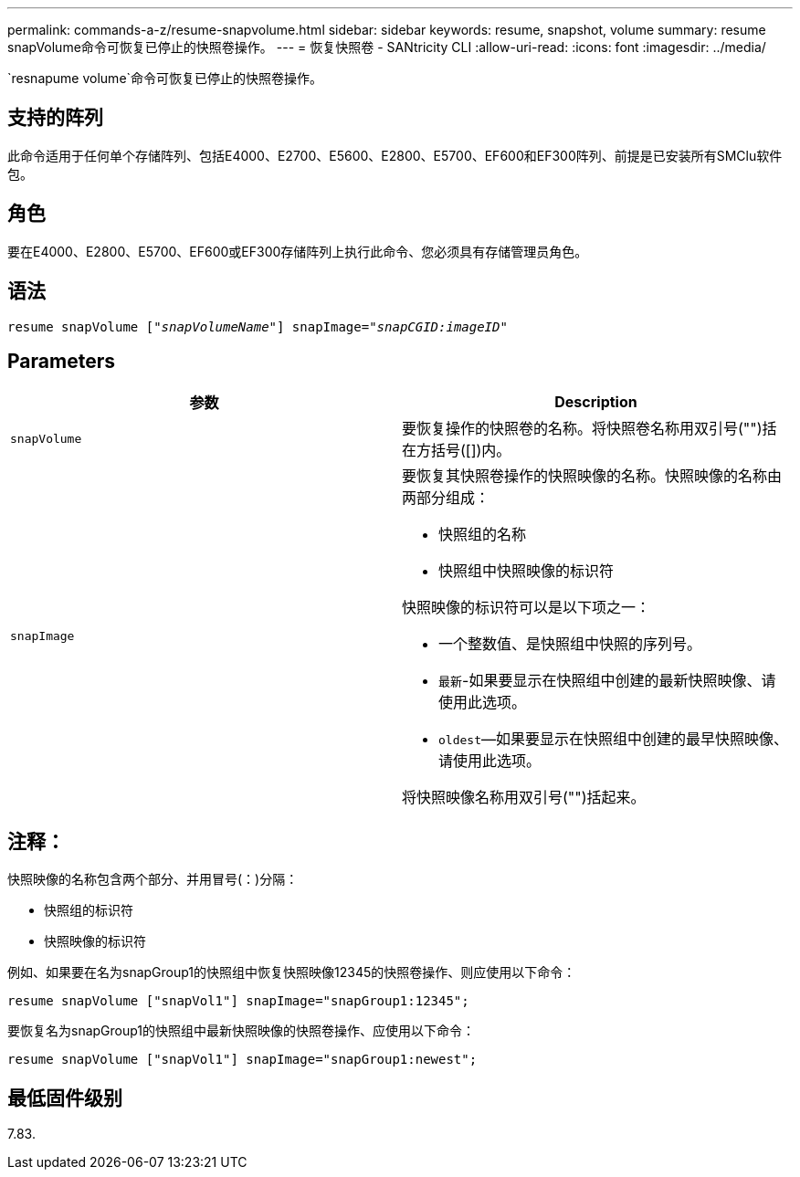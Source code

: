 ---
permalink: commands-a-z/resume-snapvolume.html 
sidebar: sidebar 
keywords: resume, snapshot, volume 
summary: resume snapVolume命令可恢复已停止的快照卷操作。 
---
= 恢复快照卷 - SANtricity CLI
:allow-uri-read: 
:icons: font
:imagesdir: ../media/


[role="lead"]
`resnapume volume`命令可恢复已停止的快照卷操作。



== 支持的阵列

此命令适用于任何单个存储阵列、包括E4000、E2700、E5600、E2800、E5700、EF600和EF300阵列、前提是已安装所有SMClu软件包。



== 角色

要在E4000、E2800、E5700、EF600或EF300存储阵列上执行此命令、您必须具有存储管理员角色。



== 语法

[source, cli, subs="+macros"]
----
resume snapVolume pass:quotes[[_"snapVolumeName"_]] snapImage=pass:quotes[_"snapCGID:imageID"_]
----


== Parameters

|===
| 参数 | Description 


 a| 
`snapVolume`
 a| 
要恢复操作的快照卷的名称。将快照卷名称用双引号("")括在方括号([])内。



 a| 
`snapImage`
 a| 
要恢复其快照卷操作的快照映像的名称。快照映像的名称由两部分组成：

* 快照组的名称
* 快照组中快照映像的标识符


快照映像的标识符可以是以下项之一：

* 一个整数值、是快照组中快照的序列号。
* `最新`-如果要显示在快照组中创建的最新快照映像、请使用此选项。
* `oldest`—如果要显示在快照组中创建的最早快照映像、请使用此选项。


将快照映像名称用双引号("")括起来。

|===


== 注释：

快照映像的名称包含两个部分、并用冒号(：)分隔：

* 快照组的标识符
* 快照映像的标识符


例如、如果要在名为snapGroup1的快照组中恢复快照映像12345的快照卷操作、则应使用以下命令：

[listing]
----
resume snapVolume ["snapVol1"] snapImage="snapGroup1:12345";
----
要恢复名为snapGroup1的快照组中最新快照映像的快照卷操作、应使用以下命令：

[listing]
----
resume snapVolume ["snapVol1"] snapImage="snapGroup1:newest";
----


== 最低固件级别

7.83.
